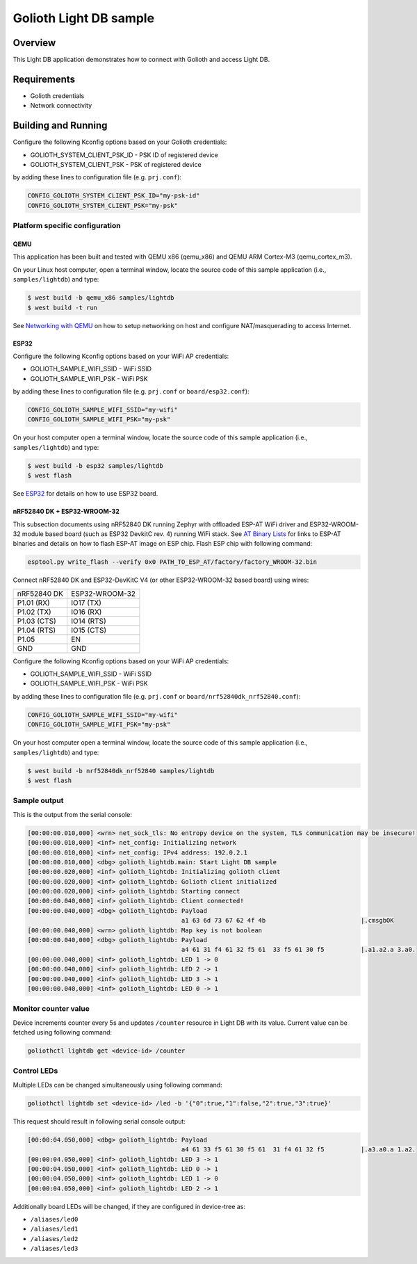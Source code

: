 Golioth Light DB sample
#######################

Overview
********

This Light DB application demonstrates how to connect with Golioth and access
Light DB.

Requirements
************

- Golioth credentials
- Network connectivity

Building and Running
********************

Configure the following Kconfig options based on your Golioth credentials:

- GOLIOTH_SYSTEM_CLIENT_PSK_ID  - PSK ID of registered device
- GOLIOTH_SYSTEM_CLIENT_PSK     - PSK of registered device

by adding these lines to configuration file (e.g. ``prj.conf``):

.. code-block:: cfg

   CONFIG_GOLIOTH_SYSTEM_CLIENT_PSK_ID="my-psk-id"
   CONFIG_GOLIOTH_SYSTEM_CLIENT_PSK="my-psk"

Platform specific configuration
===============================

QEMU
----

This application has been built and tested with QEMU x86 (qemu_x86) and QEMU ARM
Cortex-M3 (qemu_cortex_m3).

On your Linux host computer, open a terminal window, locate the source code
of this sample application (i.e., ``samples/lightdb``) and type:

.. code-block:: console

   $ west build -b qemu_x86 samples/lightdb
   $ west build -t run

See `Networking with QEMU`_ on how to setup networking on host and configure
NAT/masquerading to access Internet.

ESP32
-----

Configure the following Kconfig options based on your WiFi AP credentials:

- GOLIOTH_SAMPLE_WIFI_SSID  - WiFi SSID
- GOLIOTH_SAMPLE_WIFI_PSK   - WiFi PSK

by adding these lines to configuration file (e.g. ``prj.conf`` or
``board/esp32.conf``):

.. code-block:: cfg

   CONFIG_GOLIOTH_SAMPLE_WIFI_SSID="my-wifi"
   CONFIG_GOLIOTH_SAMPLE_WIFI_PSK="my-psk"

On your host computer open a terminal window, locate the source code of this
sample application (i.e., ``samples/lightdb``) and type:

.. code-block:: console

   $ west build -b esp32 samples/lightdb
   $ west flash

See `ESP32`_ for details on how to use ESP32 board.

nRF52840 DK + ESP32-WROOM-32
----------------------------

This subsection documents using nRF52840 DK running Zephyr with offloaded ESP-AT
WiFi driver and ESP32-WROOM-32 module based board (such as ESP32 DevkitC rev.
4) running WiFi stack. See `AT Binary Lists`_ for links to ESP-AT binaries and
details on how to flash ESP-AT image on ESP chip. Flash ESP chip with following
command:

.. code-block:: console

   esptool.py write_flash --verify 0x0 PATH_TO_ESP_AT/factory/factory_WROOM-32.bin

Connect nRF52840 DK and ESP32-DevKitC V4 (or other ESP32-WROOM-32 based board)
using wires:

+-----------+--------------+
|nRF52840 DK|ESP32-WROOM-32|
|           |              |
+-----------+--------------+
|P1.01 (RX) |IO17 (TX)     |
+-----------+--------------+
|P1.02 (TX) |IO16 (RX)     |
+-----------+--------------+
|P1.03 (CTS)|IO14 (RTS)    |
+-----------+--------------+
|P1.04 (RTS)|IO15 (CTS)    |
+-----------+--------------+
|P1.05      |EN            |
+-----------+--------------+
|GND        |GND           |
+-----------+--------------+

Configure the following Kconfig options based on your WiFi AP credentials:

- GOLIOTH_SAMPLE_WIFI_SSID - WiFi SSID
- GOLIOTH_SAMPLE_WIFI_PSK  - WiFi PSK

by adding these lines to configuration file (e.g. ``prj.conf`` or
``board/nrf52840dk_nrf52840.conf``):

.. code-block:: cfg

   CONFIG_GOLIOTH_SAMPLE_WIFI_SSID="my-wifi"
   CONFIG_GOLIOTH_SAMPLE_WIFI_PSK="my-psk"

On your host computer open a terminal window, locate the source code of this
sample application (i.e., ``samples/lightdb``) and type:

.. code-block:: console

   $ west build -b nrf52840dk_nrf52840 samples/lightdb
   $ west flash

Sample output
=============

This is the output from the serial console:

.. code-block:: console

   [00:00:00.010,000] <wrn> net_sock_tls: No entropy device on the system, TLS communication may be insecure!
   [00:00:00.010,000] <inf> net_config: Initializing network
   [00:00:00.010,000] <inf> net_config: IPv4 address: 192.0.2.1
   [00:00:00.010,000] <dbg> golioth_lightdb.main: Start Light DB sample
   [00:00:00.020,000] <inf> golioth_lightdb: Initializing golioth client
   [00:00:00.020,000] <inf> golioth_lightdb: Golioth client initialized
   [00:00:00.020,000] <inf> golioth_lightdb: Starting connect
   [00:00:00.040,000] <inf> golioth_lightdb: Client connected!
   [00:00:00.040,000] <dbg> golioth_lightdb: Payload
                                             a1 63 6d 73 67 62 4f 4b                          |.cmsgbOK
   [00:00:00.040,000] <wrn> golioth_lightdb: Map key is not boolean
   [00:00:00.040,000] <dbg> golioth_lightdb: Payload
                                             a4 61 31 f4 61 32 f5 61  33 f5 61 30 f5          |.a1.a2.a 3.a0.
   [00:00:00.040,000] <inf> golioth_lightdb: LED 1 -> 0
   [00:00:00.040,000] <inf> golioth_lightdb: LED 2 -> 1
   [00:00:00.040,000] <inf> golioth_lightdb: LED 3 -> 1
   [00:00:00.040,000] <inf> golioth_lightdb: LED 0 -> 1

Monitor counter value
=====================

Device increments counter every 5s and updates ``/counter`` resource in Light DB
with its value. Current value can be fetched using following command:

.. code-block:: console

   goliothctl lightdb get <device-id> /counter

Control LEDs
============

Multiple LEDs can be changed simultaneously using following command:

.. code-block:: console

   goliothctl lightdb set <device-id> /led -b '{"0":true,"1":false,"2":true,"3":true}'

This request should result in following serial console output:

.. code-block:: console

   [00:00:04.050,000] <dbg> golioth_lightdb: Payload
                                             a4 61 33 f5 61 30 f5 61  31 f4 61 32 f5          |.a3.a0.a 1.a2.
   [00:00:04.050,000] <inf> golioth_lightdb: LED 3 -> 1
   [00:00:04.050,000] <inf> golioth_lightdb: LED 0 -> 1
   [00:00:04.050,000] <inf> golioth_lightdb: LED 1 -> 0
   [00:00:04.050,000] <inf> golioth_lightdb: LED 2 -> 1

Additionally board LEDs will be changed, if they are configured in device-tree
as:

- ``/aliases/led0``
- ``/aliases/led1``
- ``/aliases/led2``
- ``/aliases/led3``


.. _Networking with QEMU: https://docs.zephyrproject.org/latest/guides/networking/qemu_setup.html#networking-with-qemu
.. _ESP32: https://docs.zephyrproject.org/latest/boards/xtensa/esp32/doc/index.html
.. _AT Binary Lists: https://docs.espressif.com/projects/esp-at/en/latest/AT_Binary_Lists/index.html
